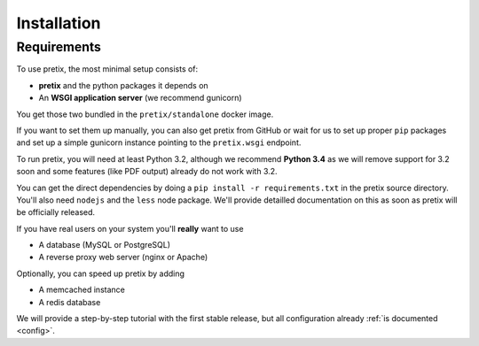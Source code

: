 .. highlight:: ini

Installation
============

Requirements
------------
To use pretix, the most minimal setup consists of:

* **pretix** and the python packages it depends on
* An **WSGI application server** (we recommend gunicorn)

You get those two bundled in the ``pretix/standalone`` docker image.

If you want to set them up manually, you can also get pretix from GitHub or wait for us to set up proper
``pip`` packages and set up a simple gunicorn instance pointing to the ``pretix.wsgi`` endpoint.

To run pretix, you will need at least Python 3.2, although we recommend **Python 3.4** as we will
remove support for 3.2 soon and some features (like PDF output) already do not work with 3.2.

You can get the direct dependencies by doing a ``pip install -r requirements.txt`` in the pretix source
directory. You'll also need ``nodejs`` and the ``less`` node package. We'll provide detailled documentation
on this as soon as pretix will be officially released.

If you have real users on your system you'll **really** want to use

* A database (MySQL or PostgreSQL)
* A reverse proxy web server (nginx or Apache)

Optionally, you can speed up pretix by adding

* A memcached instance
* A redis database

We will provide a step-by-step tutorial with the first stable release, but all configuration
already :ref:`is documented <config>`.